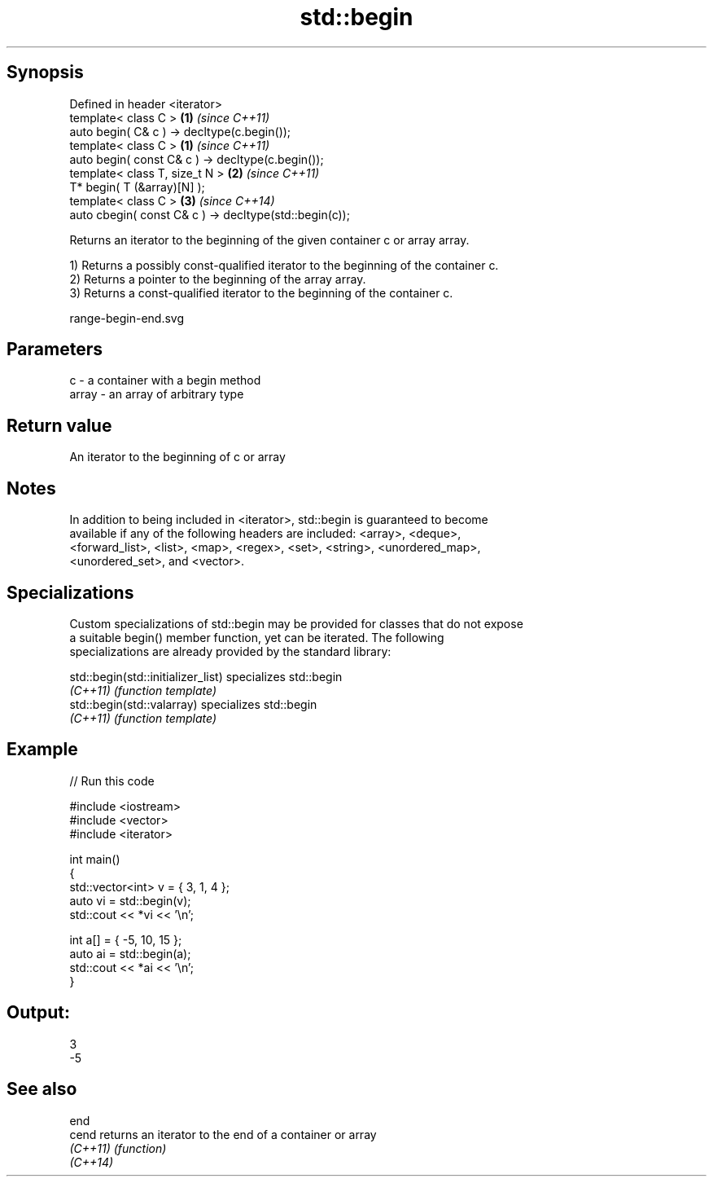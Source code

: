 .TH std::begin 3 "Jun 28 2014" "2.0 | http://cppreference.com" "C++ Standard Libary"
.SH Synopsis
   Defined in header <iterator>
   template< class C >                                   \fB(1)\fP \fI(since C++11)\fP
   auto begin( C& c ) -> decltype(c.begin());
   template< class C >                                   \fB(1)\fP \fI(since C++11)\fP
   auto begin( const C& c ) -> decltype(c.begin());
   template< class T, size_t N >                         \fB(2)\fP \fI(since C++11)\fP
   T* begin( T (&array)[N] );
   template< class C >                                   \fB(3)\fP \fI(since C++14)\fP
   auto cbegin( const C& c ) -> decltype(std::begin(c));

   Returns an iterator to the beginning of the given container c or array array.

   1) Returns a possibly const-qualified iterator to the beginning of the container c.
   2) Returns a pointer to the beginning of the array array.
   3) Returns a const-qualified iterator to the beginning of the container c.

   range-begin-end.svg

.SH Parameters

   c     - a container with a begin method
   array - an array of arbitrary type

.SH Return value

   An iterator to the beginning of c or array

.SH Notes

   In addition to being included in <iterator>, std::begin is guaranteed to become
   available if any of the following headers are included: <array>, <deque>,
   <forward_list>, <list>, <map>, <regex>, <set>, <string>, <unordered_map>,
   <unordered_set>, and <vector>.

.SH Specializations

   Custom specializations of std::begin may be provided for classes that do not expose
   a suitable begin() member function, yet can be iterated. The following
   specializations are already provided by the standard library:

   std::begin(std::initializer_list) specializes std::begin
   \fI(C++11)\fP                           \fI(function template)\fP 
   std::begin(std::valarray)         specializes std::begin
   \fI(C++11)\fP                           \fI(function template)\fP 

.SH Example

   
// Run this code

 #include <iostream>
 #include <vector>
 #include <iterator>
  
 int main()
 {
     std::vector<int> v = { 3, 1, 4 };
     auto vi = std::begin(v);
     std::cout << *vi << '\\n';
  
     int a[] = { -5, 10, 15 };
     auto ai = std::begin(a);
     std::cout << *ai << '\\n';
 }

.SH Output:

 3
 -5

.SH See also

   end
   cend    returns an iterator to the end of a container or array
   \fI(C++11)\fP \fI(function)\fP 
   \fI(C++14)\fP
